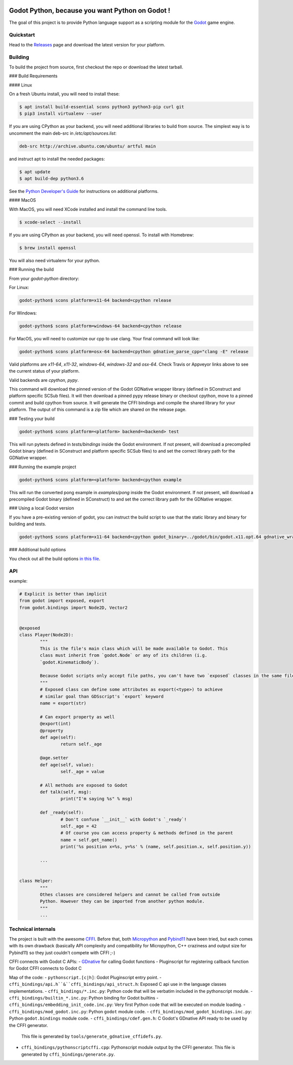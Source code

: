 .. image:: https://travis-ci.org/touilleMan/godot-python.svg?branch=master
   :target: https://travis-ci.org/touilleMan/godot-python
   :alt: Automated test status (Linux and MacOS)

.. image:: https://ci.appveyor.com/api/projects/status/af4eyed8o8tc3t0r/branch/master?svg=true
   :target: https://ci.appveyor.com/project/touilleMan/godot-python/branch/master
   :alt: Automated test status (Windows)


Godot Python, because you want Python on Godot !
================================================


.. image:: https://cdn.rawgit.com/touilleMan/godot-python/104c90e3/misc/godot_python.svg
   :width: 200px
   :align: right

The goal of this project is to provide Python language support as a scripting
module for the `Godot <http://godotengine.org>`_ game engine.


Quickstart
----------

Head to the `Releases <https://github.com/touilleMan/godot-python/releases>`_ page and download the 
latest version for your platform.

Building
--------

To build the project from source, first checkout the repo or download the 
latest tarball.


### Build Requirements

#### Linux

On a fresh Ubuntu install, you will need to install these:

.. code-block:: bash

	$ apt install build-essential scons python3 python3-pip curl git
	$ pip3 install virtualenv --user

If you are using CPython as your backend, you will need additional 
libraries to build from source. The simplest way is to uncomment the 
main deb-src in `/etc/apt/sources.list`:
 
.. code-block:: bash

	deb-src http://archive.ubuntu.com/ubuntu/ artful main
 
and instruct apt to install the needed packages:

.. code-block:: bash

	$ apt update
	$ apt build-dep python3.6

See the `Python Developer's Guide <https://devguide.python.org/setup/#build-dependencies>`_
for instructions on additional platforms.

#### MacOS

With MacOS, you will need XCode installed and install the command line tools. 

.. code-block:: bash

	$ xcode-select --install

If you are using CPython as your backend, you will need openssl. To install with Homebrew:

.. code-block:: bash

	$ brew install openssl

You will also need virtualenv for your python.

### Running the build

From your `godot-python` directory:


For Linux:

.. code-block:: bash

	godot-python$ scons platform=x11-64 backend=cpython release

For Windows:

.. code-block:: bash

	godot-python$ scons platform=windows-64 backend=cpython release

For MacOS, you will need to customize our cpp to use clang. Your final command will look like:

.. code-block:: bash

	godot-python$ scons platform=osx-64 backend=cpython gdnative_parse_cpp="clang -E" release

Valid platforms are `x11-64`, `x11-32`, `windows-64`, `windows-32` and `osx-64`. Check Travis
or Appveyor links above to see the current status of your platform.

Valid backends are `cpython`, `pypy`.

This command will download the pinned version of the Godot GDNative wrapper
library (defined in SConstruct and platform specific SCSub files). It will then
download a pinned pypy release binary or checkout cpython, move to a pinned
commit and build cpython from source. It will generate the CFFI bindings and
compile the shared library for your platform. The output of this command
is a zip file which are shared on the release page.

### Testing your build

.. code-block:: bash

	godot-python$ scons platform=<platform> backend=<backend> test

This will run pytests defined in `tests/bindings` inside the Godot environment. 
If not present, will download a precompiled Godot binary 
(defined in SConstruct and platform specific SCSub files) to and set the 
correct library path for the GDNative wrapper.

### Running the example project

.. code-block:: bash

	godot-python$ scons platform=<platform> backend=cpython example

This will run the converted pong example in `examples/pong` inside the Godot 
environment. If not present, will download a precompiled Godot binary 
(defined in SConstruct) to and set the correct library path for the GDNative wrapper.


### Using a local Godot version

If you have a pre-existing version of godot, you can instruct the build script to 
use that the static library and binary for building and tests.

.. code-block:: bash

	godot-python$ scons platform=x11-64 backend=cpython godot_binary=../godot/bin/godot.x11.opt.64 gdnative_wrapper_lib=../godot/modules/include/libgdnative_wrapper_code.x11.opt.64.a

### Additional build options

You check out all the build options `in this file <https://github.com/touilleMan/godot-python/blob/master/SConstruct#L23>`_.


API
---

example:

.. code-block:: python

	# Explicit is better than implicit
	from godot import exposed, export
	from godot.bindings import Node2D, Vector2


	@exposed
	class Player(Node2D):
		"""
		This is the file's main class which will be made available to Godot. This
		class must inherit from `godot.Node` or any of its children (i.g.
		`godot.KinematicBody`).
		
		Because Godot scripts only accept file paths, you can't have two `exposed` classes in the same file.
		"""
		# Exposed class can define some attributes as export(<type>) to achieve
		# similar goal than GDSscript's `export` keyword
		name = export(str)

		# Can export property as well
		@export(int)
		@property
		def age(self):
			return self._age

		@age.setter
		def age(self, value):
			self._age = value

		# All methods are exposed to Godot
		def talk(self, msg):
			print("I'm saying %s" % msg)

		def _ready(self):
			# Don't confuse `__init__` with Godot's `_ready`!
			self._age = 42
			# Of course you can access property & methods defined in the parent
			name = self.get_name()
			print('%s position x=%s, y=%s' % (name, self.position.x, self.position.y))

		...


	class Helper:
		"""
		Othes classes are considered helpers and cannot be called from outside
		Python. However they can be imported from another python module.
		"""
		...


Technical internals
-------------------

The project is built with the awesome `CFFI <https://cffi.readthedocs.io/en/latest/>`_.
Before that, both `Micropython <https://github.com/micropython/micropython>`_ and
`Pybind11 <https://github.com/pybind/pybind11>`_ have been tried, but each comes with
its own drawback (basically API complexity and compatibility for Micropython,
C++ craziness and output size for Pybind11) so they just couldn't compete with
CFFI ;-)

CFFI connects with Godot C APIs:
- `GDnative <https://godotengine.org/article/dlscript-here>`_ for calling Godot functions
- Pluginscript for registering callback function for Godot
CFFI connects to Godot C

Map of the code:
- ``pythonscript.[c|h]``: Godot Pluginscript entry point.
- ``cffi_bindings/api.h``&``cffi_bindings/api_struct.h``: Exposed C api use in the language classes implementations.
- ``cffi_bindings/*.inc.py``: Python code that will be verbatim included in the pythonscript module.
- ``cffi_bindings/builtin_*.inc.py``: Python binding for Godot builtins
- ``cffi_bindings/embedding_init_code.inc.py``: Very first Python code that will be executed on module loading.
- ``cffi_bindings/mod_godot.inc.py``: Python ``godot`` module code.
- ``cffi_bindings/mod_godot_bindings.inc.py``: Python ``godot.bindings`` module code.
- ``cffi_bindings/cdef.gen.h``: C Godot's GDnative API ready to be used by the CFFI generator.
  This file is generated by ``tools/generate_gdnative_cffidefs.py``.
- ``cffi_bindings/pythonscriptcffi.cpp``: Pythonscript module output by the CFFI generator.
  This file is generated by ``cffi_bindings/generate.py``.
